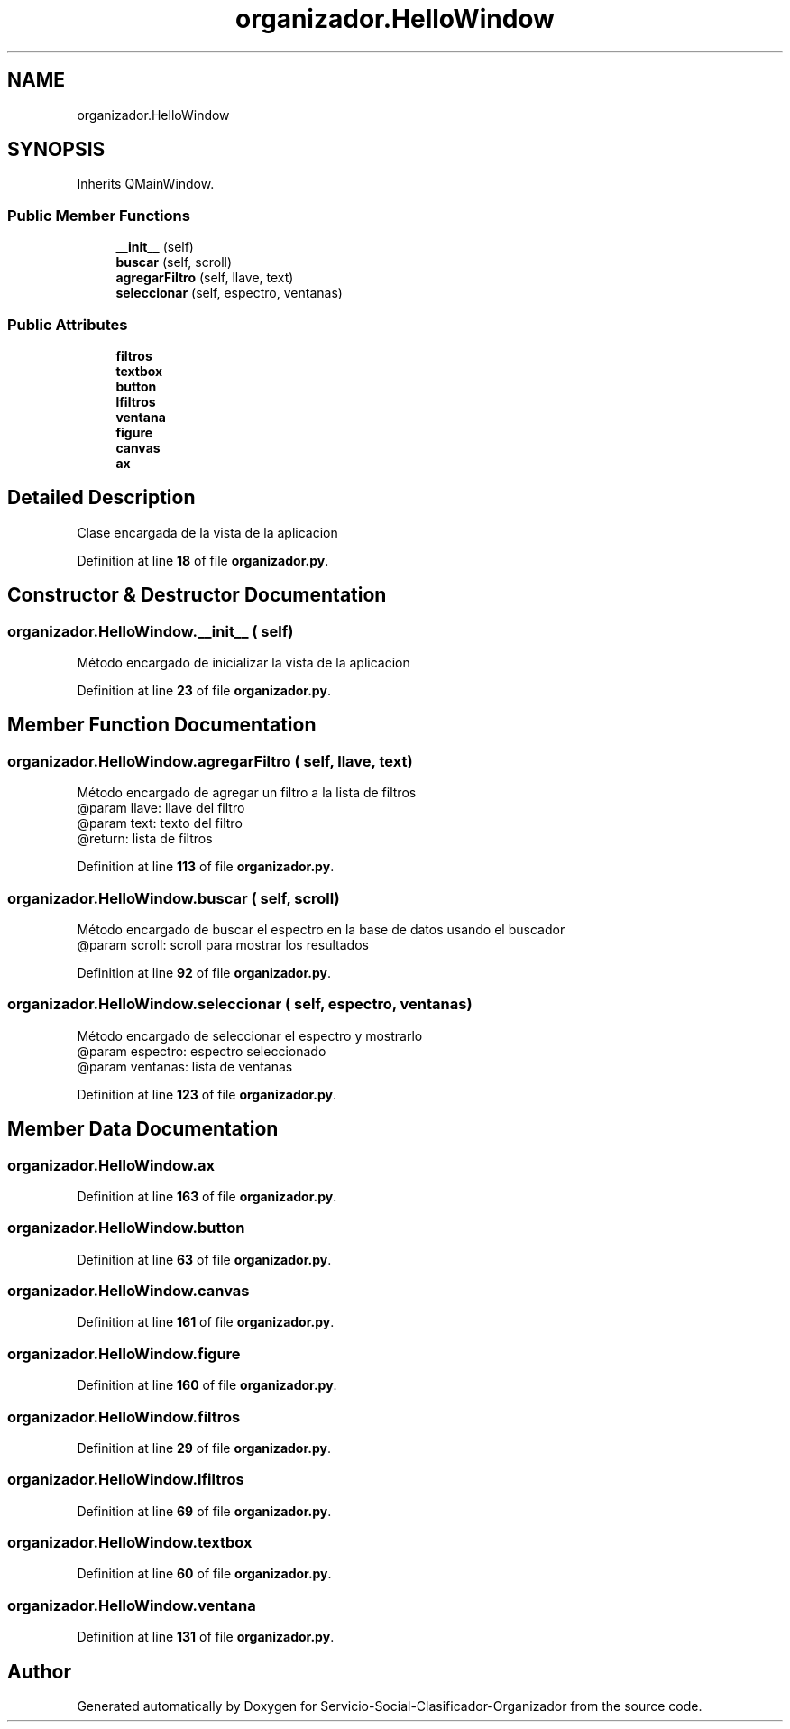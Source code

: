 .TH "organizador.HelloWindow" 3 "Version 1" "Servicio-Social-Clasificador-Organizador" \" -*- nroff -*-
.ad l
.nh
.SH NAME
organizador.HelloWindow
.SH SYNOPSIS
.br
.PP
.PP
Inherits QMainWindow\&.
.SS "Public Member Functions"

.in +1c
.ti -1c
.RI "\fB__init__\fP (self)"
.br
.ti -1c
.RI "\fBbuscar\fP (self, scroll)"
.br
.ti -1c
.RI "\fBagregarFiltro\fP (self, llave, text)"
.br
.ti -1c
.RI "\fBseleccionar\fP (self, espectro, ventanas)"
.br
.in -1c
.SS "Public Attributes"

.in +1c
.ti -1c
.RI "\fBfiltros\fP"
.br
.ti -1c
.RI "\fBtextbox\fP"
.br
.ti -1c
.RI "\fBbutton\fP"
.br
.ti -1c
.RI "\fBlfiltros\fP"
.br
.ti -1c
.RI "\fBventana\fP"
.br
.ti -1c
.RI "\fBfigure\fP"
.br
.ti -1c
.RI "\fBcanvas\fP"
.br
.ti -1c
.RI "\fBax\fP"
.br
.in -1c
.SH "Detailed Description"
.PP 

.PP
.nf
Clase encargada de la vista de la aplicacion

.fi
.PP
 
.PP
Definition at line \fB18\fP of file \fBorganizador\&.py\fP\&.
.SH "Constructor & Destructor Documentation"
.PP 
.SS "organizador\&.HelloWindow\&.__init__ ( self)"

.PP
.nf
Método encargado de inicializar la vista de la aplicacion

.fi
.PP
 
.PP
Definition at line \fB23\fP of file \fBorganizador\&.py\fP\&.
.SH "Member Function Documentation"
.PP 
.SS "organizador\&.HelloWindow\&.agregarFiltro ( self,  llave,  text)"

.PP
.nf
Método encargado de agregar un filtro a la lista de filtros
    @param llave: llave del filtro
    @param text: texto del filtro
    @return: lista de filtros

.fi
.PP
 
.PP
Definition at line \fB113\fP of file \fBorganizador\&.py\fP\&.
.SS "organizador\&.HelloWindow\&.buscar ( self,  scroll)"

.PP
.nf
Método encargado de buscar el espectro en la base de datos usando el buscador
    @param scroll: scroll para mostrar los resultados

.fi
.PP
 
.PP
Definition at line \fB92\fP of file \fBorganizador\&.py\fP\&.
.SS "organizador\&.HelloWindow\&.seleccionar ( self,  espectro,  ventanas)"

.PP
.nf
Método encargado de seleccionar el espectro y mostrarlo
@param espectro: espectro seleccionado
@param ventanas: lista de ventanas

.fi
.PP
 
.PP
Definition at line \fB123\fP of file \fBorganizador\&.py\fP\&.
.SH "Member Data Documentation"
.PP 
.SS "organizador\&.HelloWindow\&.ax"

.PP
Definition at line \fB163\fP of file \fBorganizador\&.py\fP\&.
.SS "organizador\&.HelloWindow\&.button"

.PP
Definition at line \fB63\fP of file \fBorganizador\&.py\fP\&.
.SS "organizador\&.HelloWindow\&.canvas"

.PP
Definition at line \fB161\fP of file \fBorganizador\&.py\fP\&.
.SS "organizador\&.HelloWindow\&.figure"

.PP
Definition at line \fB160\fP of file \fBorganizador\&.py\fP\&.
.SS "organizador\&.HelloWindow\&.filtros"

.PP
Definition at line \fB29\fP of file \fBorganizador\&.py\fP\&.
.SS "organizador\&.HelloWindow\&.lfiltros"

.PP
Definition at line \fB69\fP of file \fBorganizador\&.py\fP\&.
.SS "organizador\&.HelloWindow\&.textbox"

.PP
Definition at line \fB60\fP of file \fBorganizador\&.py\fP\&.
.SS "organizador\&.HelloWindow\&.ventana"

.PP
Definition at line \fB131\fP of file \fBorganizador\&.py\fP\&.

.SH "Author"
.PP 
Generated automatically by Doxygen for Servicio-Social-Clasificador-Organizador from the source code\&.
